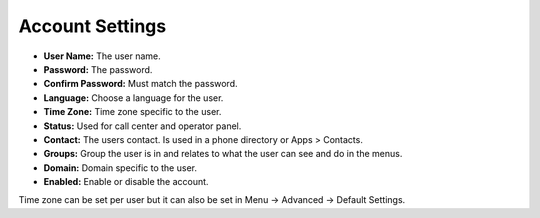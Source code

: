 ####################
Account Settings
####################




.. image:: ../_static/images/iungopbx_account_settings.jpg
        :scale: 85%



* **User Name:** The user name.
* **Password:** The password.
* **Confirm Password:** Must match the password.
* **Language:** Choose a language for the user.
* **Time Zone:** Time zone specific to the user.
* **Status:** Used for call center and operator panel.
* **Contact:** The users contact.  Is used in a phone directory or Apps > Contacts.
* **Groups:** Group the user is in and relates to what the user can see and do in the menus.
* **Domain:**  Domain specific to the user.
* **Enabled:** Enable or disable the account.


Time zone can be set per user but it can also be set in Menu -> Advanced -> Default Settings.
